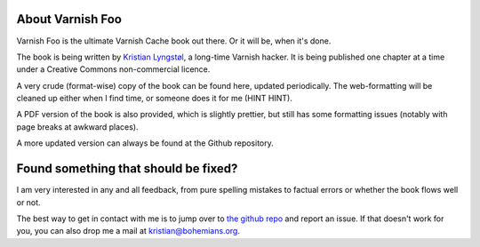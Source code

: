 About Varnish Foo
-----------------

Varnish Foo is the ultimate Varnish Cache book out there. Or it will be,
when it's done.

.. _Kristian Lyngstøl: https://kly.no/

The book is being written by `Kristian Lyngstøl`_, a long-time Varnish
hacker. It is being published one chapter at a time under a Creative
Commons non-commercial licence.

A very crude (format-wise) copy of the book can be found here, updated
periodically. The web-formatting will be cleaned up either when I find
time, or someone does it for me (HINT HINT).

A PDF version of the book is also provided, which is slightly prettier, but
still has some formatting issues (notably with page breaks at awkward
places).

A more updated version can always be found at the Github repository.

Found something that should be fixed?
-------------------------------------

.. _the github repo: https://github.com/KristianLyng/varnishfoo/

I am very interested in any and all feedback, from pure spelling mistakes
to factual errors or whether the book flows well or not.

The best way to get in contact with me is to jump over to `the github
repo`_ and report an issue. If that doesn't work for you, you can also drop
me a mail at kristian@bohemians.org.
